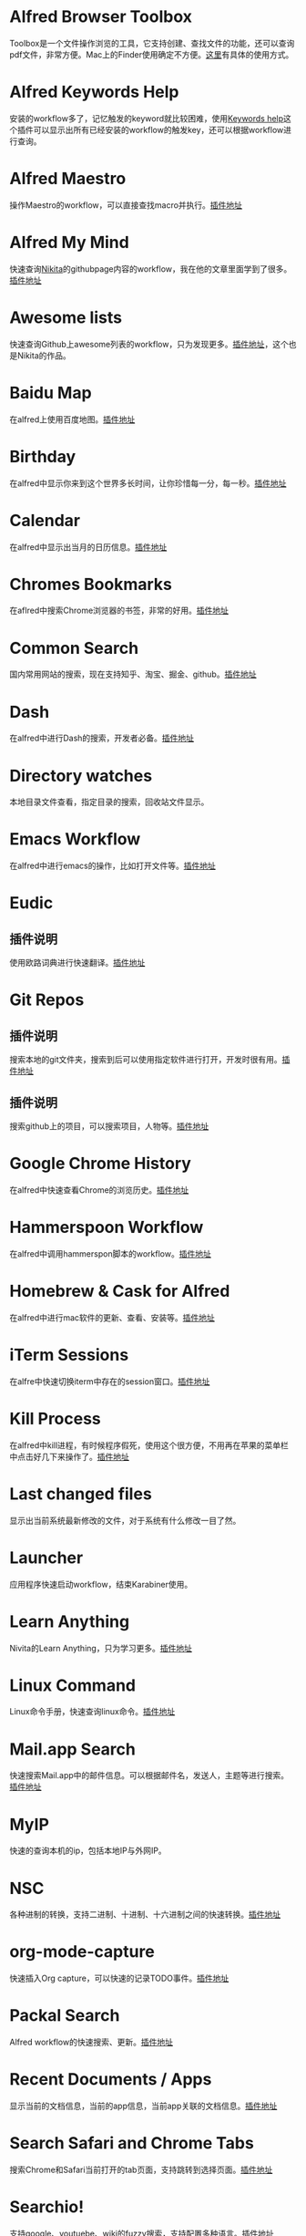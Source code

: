 #+BEGIN_COMMENT
.. title: 那些提高效率的Alfred Workflow
.. slug: na-xie-ti-gao-xiao-lu-de-alfred-workflow
.. date: 2018-09-21 10:02:49 UTC+08:00
.. tags: alfred
.. category: tools
.. link: 
.. description: 
.. type: text
#+END_COMMENT

* Alfred Browser Toolbox
  :PROPERTIES:
  :ID:       06FACFD5-9C4A-4549-8EED-7AEC3D77B480
  :END:
  Toolbox是一个文件操作浏览的工具，它支持创建、查找文件的功能，还可以查询pdf文件，非常方便。Mac上的Finder使用确定不方便。[[https://www.alfredforum.com/topic/5166-copymove-to-and-alfred-browser-workflows/][这里]]有具体的使用方式。
* Alfred Keywords Help
  :PROPERTIES:
  :ID:       49717B74-5702-483B-9E17-33D57893ED79
  :END:
   安装的workflow多了，记忆触发的keyword就比较困难，使用[[https://github.com/pochemuto/alfred-help-workflow][Keywords help]]这个插件可以显示出所有已经安装的workflow的触发key，还可以根据workflow进行查询。
* Alfred Maestro
  :PROPERTIES:
  :ID:       784CA9EA-34BE-415E-B5F8-5122EE866885
  :END:
   操作Maestro的workflow，可以直接查找macro并执行。[[https://github.com/iansinnott/alfred-maestro][插件地址]]
* Alfred My Mind
  :PROPERTIES:
  :ID:       A7DE7E80-197F-45B4-9C21-71CBB239224F
  :END:
  快速查询[[https://nikitavoloboev.xyz/][Nikita]]的githubpage内容的workflow，我在他的文章里面学到了很多。[[https://github.com/nikitavoloboev/alfred-my-mind#readme][插件地址]]
* Awesome lists
  :PROPERTIES:
  :ID:       35B0B749-2CE5-4E3B-BF74-E19299CEB25C
  :END:
  快速查询Github上awesome列表的workflow，只为发现更多。[[https://github.com/nikitavoloboev/alfred-awesome-lists][插件地址]]，这个也是Nikita的作品。
* Baidu Map
  :PROPERTIES:
  :ID:       8927BBDF-C1D1-46D2-B787-BED1476D08AB
  :END:
   在alfred上使用百度地图。[[https://github.com/wofeiwo/alfred-baidu-map][插件地址]]
* Birthday
  :PROPERTIES:
  :ID:       56143948-8358-4530-84DA-666BBA6B3F89
  :END:
   在alfred中显示你来到这个世界多长时间，让你珍惜每一分，每一秒。[[https://github.com/nikitavoloboev/small-workflows/tree/master/birthday#readme][插件地址]]
* Calendar
  :PROPERTIES:
  :ID:       0249D0F7-6AEC-4B4D-98DA-F5BBFA612BE6
  :END:
   在alfred中显示出当月的日历信息。[[https://github.com/owenwater/alfred-cal][插件地址]]
* Chromes Bookmarks
  :PROPERTIES:
  :ID:       BE3C62A7-8564-4B7B-97E1-464DC5ADD771
  :END:
   在aflred中搜索Chrome浏览器的书签，非常的好用。[[https://github.com/blainesch/alfred-chrome-bookmarks][插件地址]]
* Common Search
  :PROPERTIES:
  :ID:       7A5576D5-6ECD-496B-B29D-3AB3632F6D3A
  :END:
   国内常用网站的搜索，现在支持知乎、淘宝、掘金、github。[[https://github.com/MuYunyun/commonSearch][插件地址]]
* Dash
  :PROPERTIES:
  :ID:       582CC0AD-7614-4FAA-8CD3-0DE84B380A50
  :END:
   在alfred中进行Dash的搜索，开发者必备。[[https://github.com/Kapeli/Dash-Alfred-Workflow][插件地址]]
* Directory watches
  :PROPERTIES:
  :ID:       A11F5899-DB1E-4A8A-A65D-201AAA4A85A5
  :END:
   本地目录文件查看，指定目录的搜索，回收站文件显示。
* Emacs Workflow
  :PROPERTIES:
  :ID:       1D4EB2D4-0D51-442C-B754-0DD326A2A8DE
  :END:
   在alfred中进行emacs的操作，比如打开文件等。[[https://www.alfredforum.com/topic/8444-emacs-workflow/][插件地址]]
* Eudic
  :PROPERTIES:
  :ID:       CEDC7309-2013-47E4-A24F-44F174E45288
  :END:
** 插件说明
   :PROPERTIES:
   :ID:       BB1E1F7B-C8D8-4F95-93E4-97F03AB48241
   :END:
   使用欧路词典进行快速翻译。[[https://github.com/cdpath/eudic_tools][插件地址]]
* Git Repos
  :PROPERTIES:
  :ID:       024A5F17-021A-4080-9A19-922F35F7CA2C
  :END:
** 插件说明
   :PROPERTIES:
   :ID:       70B62A05-407D-438E-BA65-EDCA996CFFE8
   :END:
   搜索本地的git文件夹，搜索到后可以使用指定软件进行打开，开发时很有用。[[https://github.com/deanishe/alfred-repos][插件地址]]
** 插件说明
   :PROPERTIES:
   :ID:       23BB0C6B-8928-419E-8D7F-1ED5F8EFFFA5
   :END:
   搜索github上的项目，可以搜索项目，人物等。[[https://github.com/gharlan/alfred-github-workflow][插件地址]]
* Google Chrome History
  :PROPERTIES:
  :ID:       81A1FCE3-1AE3-4DD8-847C-2B48289BE260
  :END:
   在alfred中快速查看Chrome的浏览历史。[[https://github.com/tupton/alfred-chrome-history][插件地址]]
* Hammerspoon Workflow
  :PROPERTIES:
  :ID:       7BE62DC1-ADB6-4F06-B5F6-4C3C81882B08
  :END:
  在alfred中调用hammerspon脚本的workflow。[[https://www.alfredforum.com/topic/5334-hammerspoon-workflow/][插件地址]]
* Homebrew & Cask for Alfred
  :PROPERTIES:
  :ID:       8DC01423-3721-4D91-8F6D-8FC3C67115CC
  :END:
   在alfred中进行mac软件的更新、查看、安装等。[[https://github.com/fniephaus/alfred-homebrew/][插件地址]]
* iTerm Sessions
  :PROPERTIES:
  :ID:       10218152-446D-42E4-8D4E-CF3E7BA598F1
  :END:
   在alfre中快速切换iterm中存在的session窗口。[[https://github.com/madvas/alfred-iterm-sessions][插件地址]]
* Kill Process
  :PROPERTIES:
  :ID:       3426706F-953B-4464-869B-BFEB68EFBBA9
  :END:
   在alfred中kill进程，有时候程序假死，使用这个很方便，不用再在苹果的菜单栏中点击好几下来操作了。[[https://github.com/nathangreenstein/alfred-process-killer][插件地址]]
* Last changed files
  :PROPERTIES:
  :ID:       FE3BF159-26CC-4D02-95DC-E8AC3393B8C7
  :END:
   显示出当前系统最新修改的文件，对于系统有什么修改一目了然。
* Launcher
  :PROPERTIES:
  :ID:       F7872C53-3F87-4A9E-A90D-E2701D343046
  :END:
   应用程序快速启动workflow，结束Karabiner使用。
* Learn Anything
  :PROPERTIES:
  :ID:       433CC6A2-1555-4C17-98AD-27353548F7C0
  :END:
   Nivita的Learn Anything，只为学习更多。[[https://github.com/nikitavoloboev/alfred-learn-anything][插件地址]]
* Linux Command
  :PROPERTIES:
  :ID:       60006CDE-E02A-4828-92E8-2ECDED8268CB
  :END:
   Linux命令手册，快速查询linux命令。[[https://github.com/jaywcjlove/linux-command][插件地址]]
* Mail.app Search
  :PROPERTIES:
  :ID:       929CF82B-8B2C-4C05-8E14-6EC004B29319
  :END:
   快速搜索Mail.app中的邮件信息。可以根据邮件名，发送人，主题等进行搜索。[[http://www.packal.org/workflow/mailapp-search][插件地址]]
* MyIP
  :PROPERTIES:
  :ID:       C0D62E25-FF33-49C1-82B0-1AD25978BA52
  :END:
   快速的查询本机的ip，包括本地IP与外网IP。
* NSC
  :PROPERTIES:
  :ID:       DA90B235-A56A-4360-94E9-00C1647DC319
  :END:
   各种进制的转换，支持二进制、十进制、十六进制之间的快速转换。[[https://github.com/obstschale/NSC][插件地址]]
* org-mode-capture
  :PROPERTIES:
  :ID:       9209A35D-3D61-45A9-B8BD-25538F35B8E2
  :END:
   快速插入Org capture，可以快速的记录TODO事件。[[https://github.com/alexandergogl/alfred-org-mode-workflow][插件地址]]
* Packal Search
  :PROPERTIES:
  :ID:       9E445427-E5CD-449B-BA91-61DFBEF26466
  :END:
   Alfred workflow的快速搜索、更新。[[https://github.com/deanishe/alfred-packal-search][插件地址]]
* Recent Documents / Apps
  :PROPERTIES:
  :ID:       36ECE447-1661-4B7A-93A3-2DA900A803D8
  :END:
   显示当前的文档信息，当前的app信息，当前app关联的文档信息。[[https://github.com/mpco/Alfred3-workflow-recent-documents][插件地址]]
* Search Safari and Chrome Tabs
  :PROPERTIES:
  :ID:       A41488FA-B6F7-4ED7-B749-C221D0DEFA77
  :END:
    搜索Chrome和Safari当前打开的tab页面，支持跳转到选择页面。[[http://www.packal.org/workflow/search-safari-and-chrome-tabs][插件地址]]
* Searchio!
  :PROPERTIES:
  :ID:       496F6122-8863-4020-8C14-1E0DACC18462
  :END:
   支持google、youtuebe、wiki的fuzzy搜索，支持配置多种语言。[[https://github.com/deanishe/alfred-searchio][插件地址]]
* SSH SecureCRT
  :PROPERTIES:
  :ID:       9A0BF988-2311-47D8-8CC6-48DCA22BD735
  :END:
   在alfre快速连接SecureCRT的session。
* StackOverflow
  :PROPERTIES:
  :ID:       B50A0847-AACE-48BB-BB84-1B728A8FD3D8
  :END:
   搜索stackoverflow上的指定问题。[[https://github.com/deanishe/alfred-stackoverflow][插件地址(deanishe)]] 
* Swift Window Switcher
  :PROPERTIES:
  :ID:       8F1A51E6-77C2-488A-875E-D4933DF92B11
  :END:
   使用alfred来快速切换应用的窗口，还可以对safari的当前标签进行搜索。[[https://github.com/mandrigin/AlfredSwitchWindows][插件地址]]
* SwitchHosts!
  :PROPERTIES:
  :ID:       5F9D7E27-626F-4AA4-9BD5-F6D6699F7E3D
  :END:
   在alfred中快速本地host的配置，配合[[https://github.com/oldj/SwitchHosts][SwitchHosts]]来使用。[[http://www.packal.org/workflow/switchhosts][插件地址]]
* Tldr
  :PROPERTIES:
  :ID:       1DDA64C3-16EA-4CAC-93F7-9F94F3CD7DE8
  :END:
   Tldr的alfred版本，快速查询命令。[[https://github.com/cs1707/tldr-alfred][插件地址]]
* Uninstall with CleanMyMac X
  :PROPERTIES:
  :ID:       24331980-1F67-4F56-B2BC-611B5AD361AD
  :END:
   使用CleanMyMac来快速卸载软件。[[http://www.packal.org/workflow/uninstall-cleanmymac-x][插件地址]]
* VagrantUP
  :PROPERTIES:
  :ID:       4717273F-3FD0-41E2-8129-B54E49F59613
  :END:
    控制vagrant的workflow，可以显示vagrant的环境，根据name，path进行过滤等。[[https://github.com/m1keil/alfred-vagrant-workflow][插件地址]]
* VMWare Control
  :PROPERTIES:
  :ID:       E0A0B020-F936-44C5-B060-44FEE22DE9F5
  :END:
   在alfred中控制vmware虚拟机。支持启动、停止、挂起、切换等操作。[[http://www.packal.org/workflow/vmware-control][插件地址]]
* Web Searches
  :PROPERTIES:
  :ID:       23FA43C2-A45D-491D-9EC6-CF7E3A719F4F
  :END:
   通用的web搜索，支持reddit，google translate等网站搜索。[[https://github.com/nikitavoloboev/alfred-web-searches][插件地址]]
* WeChat Plugin
  :PROPERTIES:
  :ID:       22EA63EA-EBCA-49D8-9880-41B39AC40AB6
  :END:
   在alfred中进行微信聊天，可以显示聊天记录，超级方便。[[https://github.com/TKkk-iOSer/WeChatPlugin-MacOS][插件地址]]
* Wi-Fi
  :PROPERTIES:
  :ID:       72D51B8A-7C70-4E0D-9F7E-359464014DA2
  :END:
   控制Mac的ip开关，新更新的版本增加了重启wifi的功能。[[https://github.com/ravelll/wifi-workflow][插件地址]]
* Youdao Translate
  :PROPERTIES:
  :ID:       95EFB24B-5451-46BD-B668-7F76501EA079
  :END:
   有道词典快速查询翻译，支持中英互译，发音，记录查询历史等功能。[[https://github.com/Rouwanzi/AlfredWorkflow_YoudaoTranslate][插件地址]]
* Zapier for Alfred
  :PROPERTIES:
  :ID:       B66C2574-28E1-4B82-90D2-0BAAC9879BCD
  :END:
   在alfred中触发zapier流，目前还在尝试中。[[https://github.com/zapier/Zapier-for-Alfred/][插件地址]]
